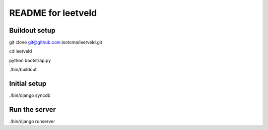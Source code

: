 ===================
README for leetveld
===================

Buildout setup
++++++++++++++

git clone git@github.com:isotoma/leetveld.git

cd leetveld

python bootstrap.py

./bin/buildout

Initial setup
+++++++++++++

./bin/django syncdb

Run the server
++++++++++++++

./bin/django runserver




